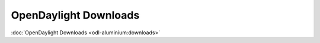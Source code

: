######################
OpenDaylight Downloads
######################

:doc:`OpenDaylight Downloads <odl-aluminium:downloads>`

